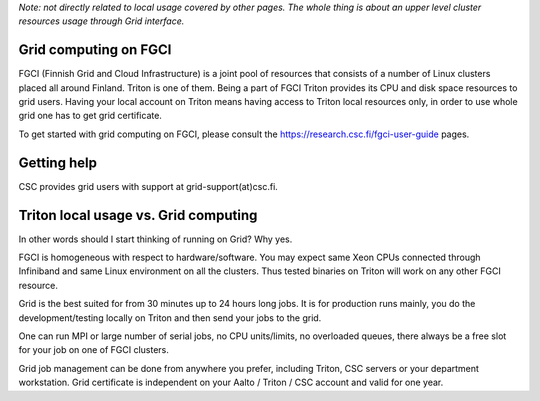 *Note: not directly related to local usage covered by other pages. The
whole thing is about an upper level cluster resources usage through Grid
interface.*

Grid computing on FGCI
~~~~~~~~~~~~~~~~~~~~~~

FGCI (Finnish Grid and Cloud Infrastructure) is a joint pool of
resources that consists of a number of Linux clusters placed all around
Finland. Triton is one of them. Being a part of FGCI Triton provides its
CPU and disk space resources to grid users. Having your local account on
Triton means having access to Triton local resources only, in order to
use whole grid one has to get grid certificate.

To get started with grid computing on FGCI, please consult the 
https://research.csc.fi/fgci-user-guide pages.

Getting help
~~~~~~~~~~~~

CSC provides grid users with support at grid-support(at)csc.fi.

Triton local usage vs. Grid computing
~~~~~~~~~~~~~~~~~~~~~~~~~~~~~~~~~~~~~

In other words should I start thinking of running on Grid? Why yes.

FGCI is homogeneous with respect to hardware/software. You may expect
same Xeon CPUs connected through Infiniband and same Linux environment
on all the clusters. Thus tested binaries on Triton will work on any
other FGCI resource.

Grid is the best suited for from 30 minutes up to 24 hours long jobs. It
is for production runs mainly, you do the development/testing locally on
Triton and then send your jobs to the grid.

One can run MPI or large number of serial jobs, no CPU units/limits, no
overloaded queues, there always be a free slot for your job on one of
FGCI clusters.

Grid job management can be done from anywhere you prefer, including
Triton, CSC servers or your department workstation. Grid certificate is
independent on your Aalto / Triton / CSC account and valid for one year.
